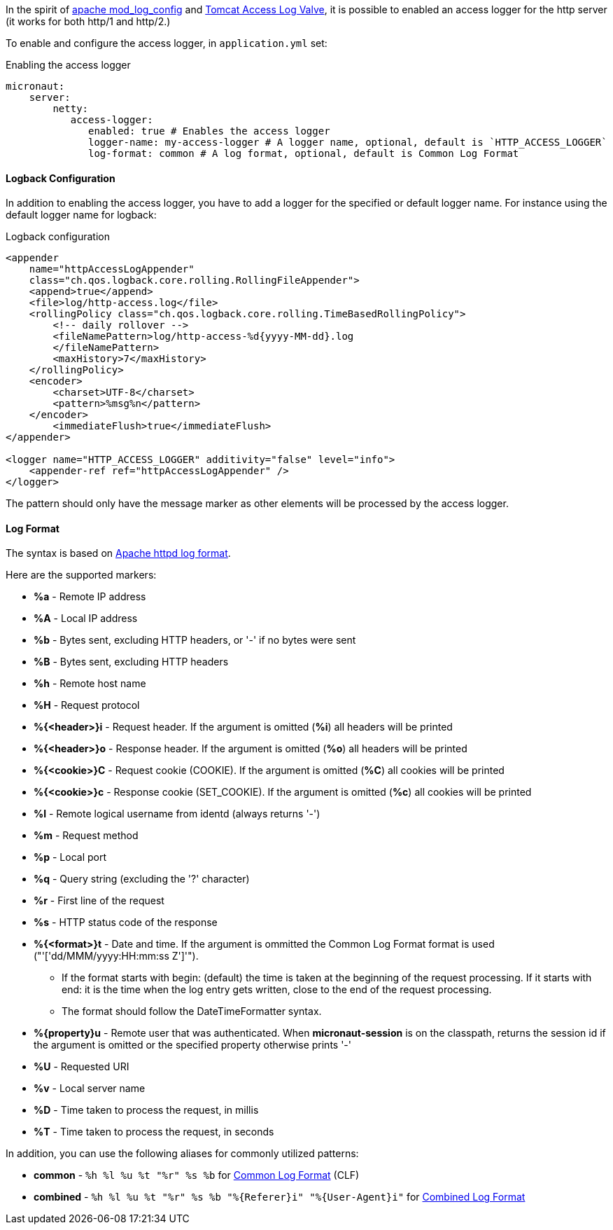 In the spirit of http://httpd.apache.org/docs/current/mod/mod_log_config.html[apache mod_log_config] and  https://tomcat.apache.org/tomcat-10.0-doc/config/valve.html#Access_Logging[Tomcat Access Log Valve], it is possible to enabled an access logger for
 the http server (it works for both http/1 and http/2.)

To enable and configure the access logger, in `application.yml` set:

.Enabling the access logger
[source,yaml]
----
micronaut:
    server:
        netty:
           access-logger:
              enabled: true # Enables the access logger
              logger-name: my-access-logger # A logger name, optional, default is `HTTP_ACCESS_LOGGER`
              log-format: common # A log format, optional, default is Common Log Format
----

==== Logback Configuration

In addition to enabling the access logger, you have to add a logger for the specified or default logger name.
For instance using the default logger name for logback:

.Logback configuration
[source,xml]
----        
<appender 
    name="httpAccessLogAppender"
    class="ch.qos.logback.core.rolling.RollingFileAppender">
    <append>true</append>
    <file>log/http-access.log</file>
    <rollingPolicy class="ch.qos.logback.core.rolling.TimeBasedRollingPolicy">
        <!-- daily rollover -->
        <fileNamePattern>log/http-access-%d{yyyy-MM-dd}.log
        </fileNamePattern>
        <maxHistory>7</maxHistory>
    </rollingPolicy>
    <encoder>
        <charset>UTF-8</charset>
        <pattern>%msg%n</pattern>
    </encoder>
        <immediateFlush>true</immediateFlush>
</appender>

<logger name="HTTP_ACCESS_LOGGER" additivity="false" level="info">
    <appender-ref ref="httpAccessLogAppender" />
</logger>
----

The pattern should only have the message marker as other elements will be processed by the access logger.

==== Log Format

The syntax is based on http://httpd.apache.org/docs/current/mod/mod_log_config.html[Apache httpd log format].
 
Here are the supported markers:

* *%a* - Remote IP address
* *%A* - Local IP address
* *%b* - Bytes sent, excluding HTTP headers, or '-' if no bytes were sent
* *%B* - Bytes sent, excluding HTTP headers
* *%h* - Remote host name
* *%H* - Request protocol
* *%{<header>}i* - Request header. If the argument is omitted (*%i*) all headers will be printed
* *%{<header>}o* - Response header. If the argument is omitted (*%o*) all headers will be printed
* *%{<cookie>}C* - Request cookie (COOKIE). If the argument is omitted (*%C*) all cookies will be printed
* *%{<cookie>}c* - Response cookie (SET_COOKIE). If the argument is omitted (*%c*) all cookies will be printed
* *%l* - Remote logical username from identd (always returns '-')
* *%m* - Request method
* *%p* - Local port
* *%q* - Query string (excluding the '?' character)
* *%r* - First line of the request
* *%s* - HTTP status code of the response
* *%{<format>}t* - Date and time. If the argument is ommitted the Common Log Format format is used ("'['dd/MMM/yyyy:HH:mm:ss Z']'").
** If the format starts with begin: (default) the time is taken at the beginning of the request processing. If it starts with end: it is the time when the log entry gets written, close to the end of the request processing.
** The format should follow the DateTimeFormatter syntax.
* *%{property}u* - Remote user that was authenticated. When *micronaut-session* is on the classpath, returns the session id if the argument is omitted or the specified property otherwise prints '-'
* *%U* - Requested URI
* *%v* - Local server name
* *%D* - Time taken to process the request, in millis
* *%T* - Time taken to process the request, in seconds

In addition, you can use the following aliases for commonly utilized patterns:

* *common* - `%h %l %u %t "%r" %s %b` for https://httpd.apache.org/docs/1.3/logs.html#common[Common Log Format] (CLF)
* *combined* - `%h %l %u %t "%r" %s %b "%{Referer}i" "%{User-Agent}i"` for https://httpd.apache.org/docs/1.3/logs.html#combined[Combined Log Format]

